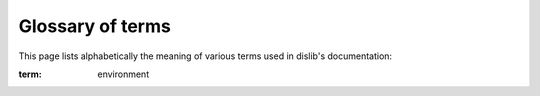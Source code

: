 Glossary of terms
=================

This page lists alphabetically the meaning of various terms used in
dislib's documentation:

.. these terms can be referenced across the documentation using the
:term: environment

.. glossary::

    array-like
      an instance of an object that can be interpreted as an array (e.g., a
      list, a sparse matrix, a NumPy array, etc.)

    block
      a part of a ds-array that is normally stored remotely.

    column
      a column in a ds-array.

    column block
      a block or set of blocks representing a set of columns in a ds-array.

    csr_matrix
      an instance of a sparse matrix in compressed sparse row format.

    ds-array
      an instance of a distributed array.

    estimator
      anything that learns from data. Typically, an object that fits a model
      given some parameters and input data.

    feature
      each of the dimensions of a sample array. For example, petal
      length or color.

    fit
      learn a model from input data.

    label
      a number that represents the category of a sample.

    ndarray
      an instance of a NumPy array.

    predict
      infer the category of unlabeled data according to a fitted model.

    row
      a row in a ds-array (also a sample).

    row block
      a block or set of blocks that represent a set of rows in a ds-array.

    sample
      an array that normally represents an observation or an instance.
      For example, the characteristics of a particular flower.

    shape
      the total number of rows and columns of a ds-array (or NumPy array)

    spmatrix
      an instance of a SciPy's sparse matrix.

    synchronization
      when the execution of a parallel application stalls until certain data is
      generated, or until all tasks have finished.

    task
      a unit of computation that can be executed in a remote computer.
